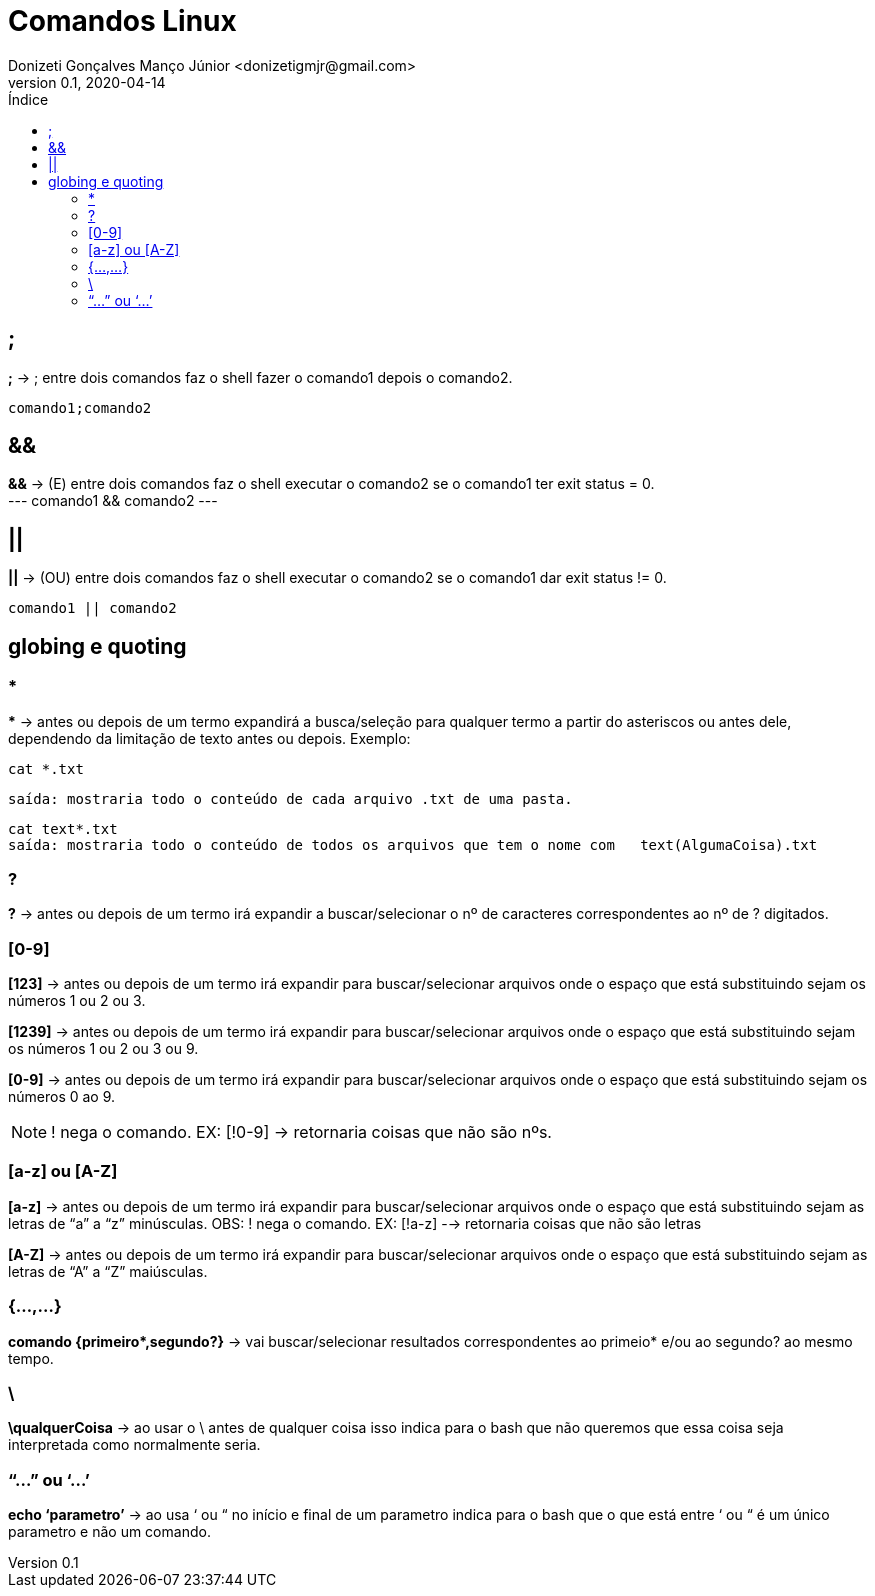 = Comandos Linux
Donizeti Gonçalves Manço Júnior <donizetigmjr@gmail.com>
v0.1, 2020-04-14
:toc:
:toclevels: 2
:toc-title: Índice


== ;
*;* -> ; entre dois comandos faz o shell fazer o comando1 depois o comando2. + 
----
comando1;comando2
----

    
== &&
*&&* -> (E) entre dois comandos faz o shell executar o comando2 se o comando1 ter exit status = 0. +
---
comando1 && comando2
---

== || 
*||* -> (OU) entre dois comandos faz o shell executar o comando2 se o comando1 dar exit status != 0.
----
comando1 || comando2
----

== globing e quoting
=== *
//&#42; É * EM UNICODE 

*&#42;* ->  antes ou depois de um termo expandirá a busca/seleção para qualquer termo a partir do asteriscos ou antes dele, dependendo da limitação de texto antes ou depois. Exemplo:  + 
----
cat *.txt
---- 
----
saída: mostraria todo o conteúdo de cada arquivo .txt de uma pasta.
----
----
cat text*.txt
saída: mostraria todo o conteúdo de todos os arquivos que tem o nome com   text(AlgumaCoisa).txt
----  

=== ?
*?* -> antes ou depois de um termo irá expandir a buscar/selecionar o nº de caracteres correspondentes ao nº de ? digitados.

=== [0-9]

*[123]* -> antes ou depois de um termo irá expandir para buscar/selecionar arquivos onde o espaço que está substituindo sejam os números 1 ou 2 ou 3.

*[1239]* -> antes ou depois de um termo irá expandir para buscar/selecionar arquivos onde o espaço que está substituindo sejam os números 1 ou 2 ou 3 ou 9.

*[0-9]* -> antes ou depois de um termo irá expandir para buscar/selecionar arquivos onde o espaço que está substituindo sejam os números 0 ao 9. +

NOTE: ! nega o comando. EX: [!0-9] -> retornaria coisas que não são nºs.

=== [a-z] ou [A-Z]
*[a-z]* -> antes ou depois de um termo irá expandir para buscar/selecionar arquivos onde o espaço que está substituindo sejam as letras de “a” a “z” minúsculas.
	OBS: ! nega o comando. EX: [!a-z] --> retornaria coisas que não são 		letras

*[A-Z]* -> antes ou depois de um termo irá expandir para buscar/selecionar arquivos onde o espaço que está substituindo sejam as letras de “A” a “Z” maiúsculas.
	
=== {...,...}
//&#42; É * EM UNICODE
*comando {primeiro&#42;,segundo?}* -> vai buscar/selecionar resultados correspondentes ao primeio* e/ou ao segundo? ao mesmo tempo.

=== \

*\qualquerCoisa* -> ao usar o \ antes de qualquer coisa isso indica para o bash que não queremos que essa coisa seja interpretada como normalmente seria.

=== “...” ou ‘...’
*echo ‘parametro’* -> ao usa ‘ ou “ no início e final de um parametro indica para o bash que o que está entre ‘ ou “ é um único parametro e não um comando. 
